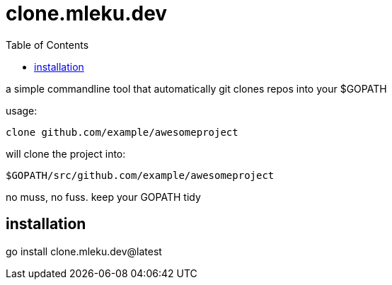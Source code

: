 = clone.mleku.dev
:toc:
:note-caption: note 👉

a simple commandline tool that automatically git clones repos into your $GOPATH

usage:

    clone github.com/example/awesomeproject

will clone the project into:

    $GOPATH/src/github.com/example/awesomeproject

no muss, no fuss. keep your GOPATH tidy

== installation

go install clone.mleku.dev@latest